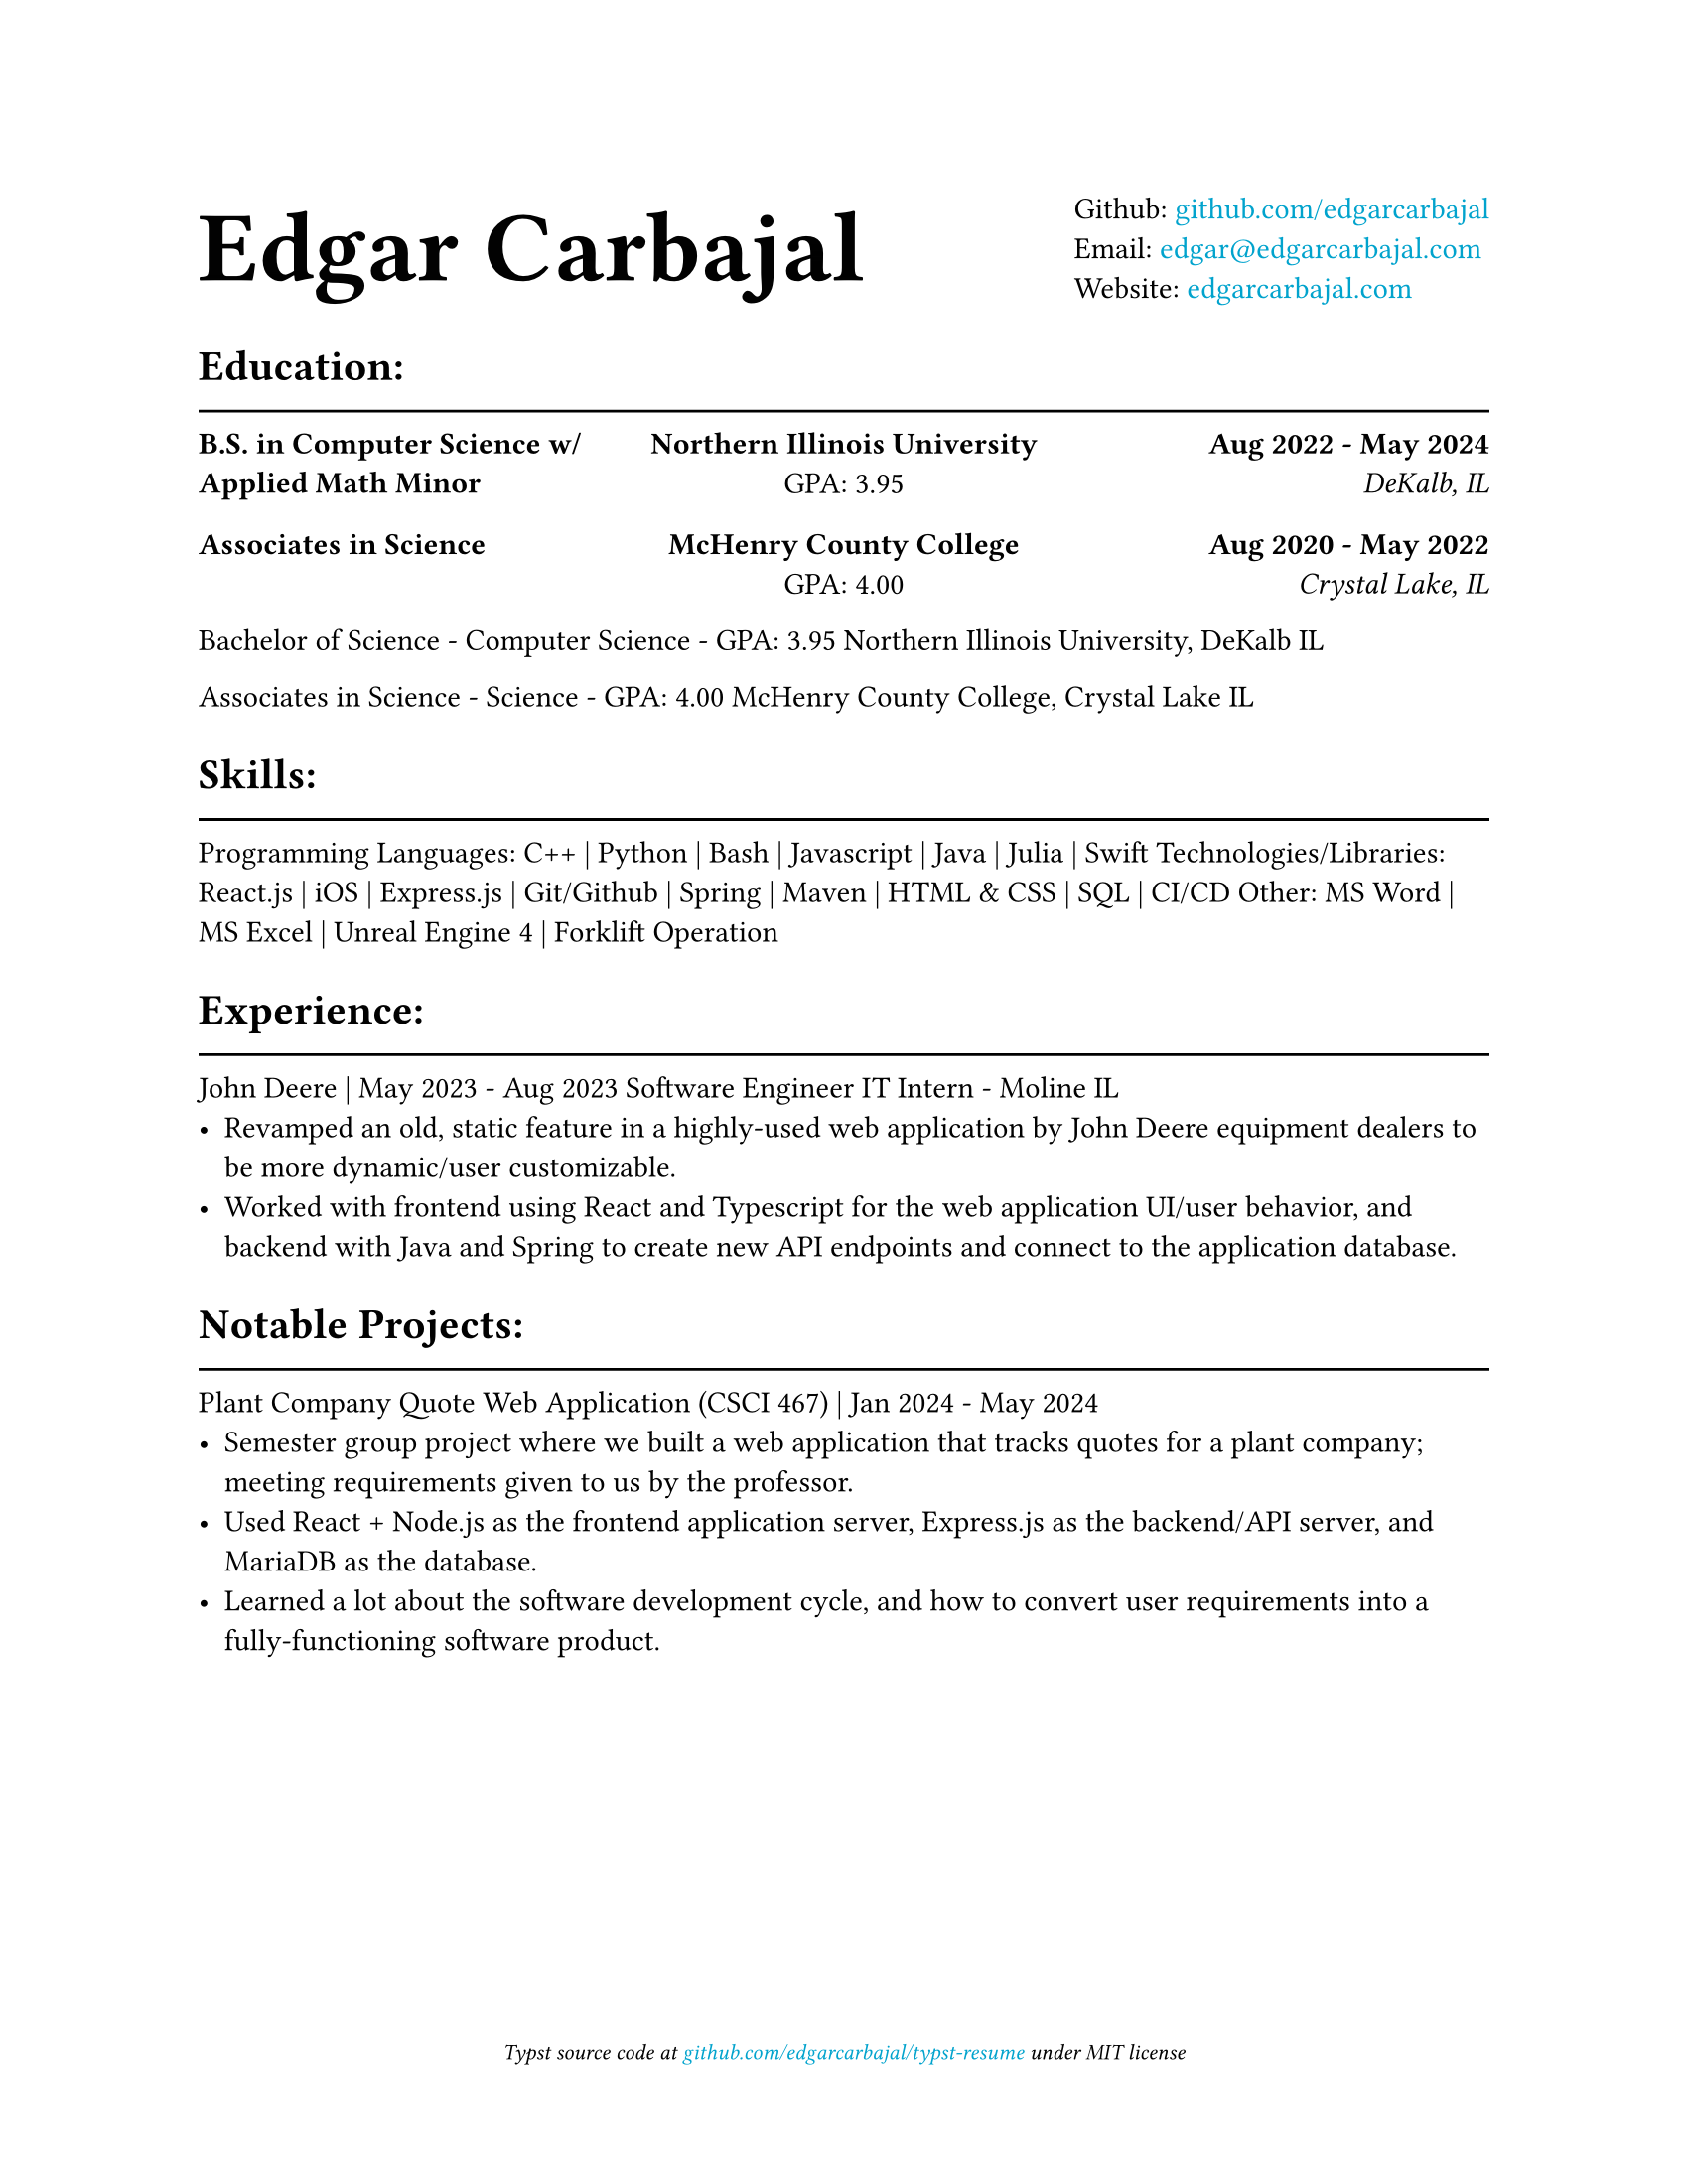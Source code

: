 #show link: text.with(rgb("#00a3cd"))

#show heading.where(level: 1): it => {
    it
    v(-3mm)
    line(length: 100%)
}

#set document(title: "Resume", author: "Edgar Carbajal")

#set page(
    paper: "us-letter",
    margin: (x: 1.0in, y: 1.0in),
    footer: [
        #set align(center)
        #set text(size: 8pt, style: "italic")
        Typst source code at
        #link("https://github.com/edgarcarbajal/typst-resume")[github.com/edgarcarbajal/typst-resume]
        under
        MIT
        license
    ]
)

// #align(center, text(24pt)[
//     *Edgar Carbajal*
// ])

#grid(
    align: horizon,
    columns: (1fr, auto),
    text(36pt)[
        *Edgar Carbajal*
    ],
    block()[
        Github: #link("https://github.com/edgarcarbajal")[github.com/edgarcarbajal]\
        Email: #link("mailto:edgar@edgarcarbajal.com")[edgar\@edgarcarbajal.com]\
        Website: #link("https://edgarcarbajal.com")[edgarcarbajal.com]
    ]
)


= Education:
#grid(
    columns: (1fr, 1fr, 1fr),
    rows: 2,
    row-gutter: 15pt,
    column-gutter: 15pt,
    align: (left, center, right),
    //gutter: 25pt,

    //row 1
    [*B.S. in Computer Science w/ Applied Math Minor*], [*Northern Illinois University*\
    GPA: 3.95], [*Aug 2022 - May 2024*\
    _DeKalb, IL_],

    // row 2
    [*Associates in Science*], [*McHenry County College*\
    GPA: 4.00], [*Aug 2020 - May 2022*\
    _Crystal Lake, IL_]
)
Bachelor of Science - Computer Science - GPA: 3.95
Northern Illinois University, DeKalb IL

Associates in Science - Science - GPA: 4.00
McHenry County College, Crystal Lake IL


= Skills:
Programming Languages: C++ | Python | Bash | Javascript | Java | Julia | Swift
Technologies/Libraries: React.js | iOS | Express.js | Git/Github | Spring | Maven | HTML & CSS | SQL | CI/CD
Other: MS Word | MS Excel | Unreal Engine 4 | Forklift Operation



= Experience:
John Deere | May 2023 - Aug 2023
Software Engineer IT Intern - Moline IL
- Revamped an old, static feature in a highly-used web application by John Deere equipment dealers to be more dynamic/user customizable.
- Worked with frontend using React and Typescript for the web application UI/user behavior, and backend with Java and Spring to create new API endpoints and connect to the application database.


= Notable Projects:
Plant Company Quote Web Application (CSCI 467) | Jan 2024 - May 2024
- Semester group project where we built a web application that tracks quotes for a plant company; meeting requirements given to us by the professor.
- Used React + Node.js as the frontend application server, Express.js as the backend/API server, and MariaDB as the database.
- Learned a lot about the software development cycle, and how to convert user requirements into a fully-functioning software product.


